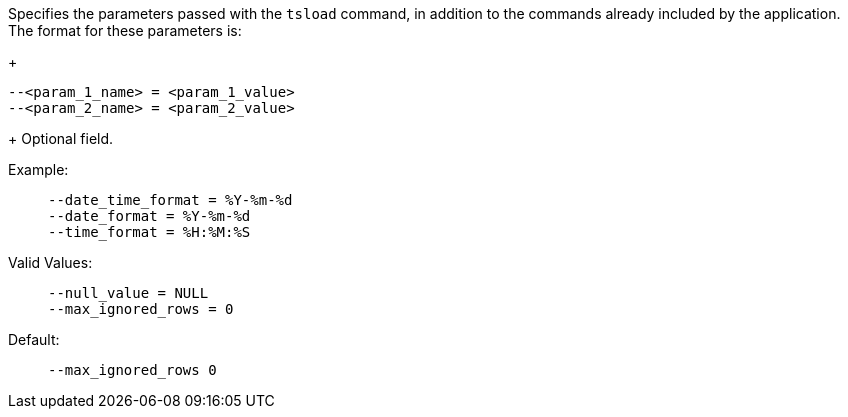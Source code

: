 Specifies the parameters passed with the `tsload` command, in addition to the commands already included by the application.
The format for these parameters is:
+
[source]
----
--<param_1_name> = <param_1_value>
--<param_2_name> = <param_2_value>
----
+
Optional field.

Example:;;
+
[source]
----
--date_time_format = %Y-%m-%d
--date_format = %Y-%m-%d
--time_format = %H:%M:%S
----
Valid Values:;;
+
[source]
----
--null_value = NULL
--max_ignored_rows = 0
----
Default:;;
+
[source]
----
--max_ignored_rows 0
----

